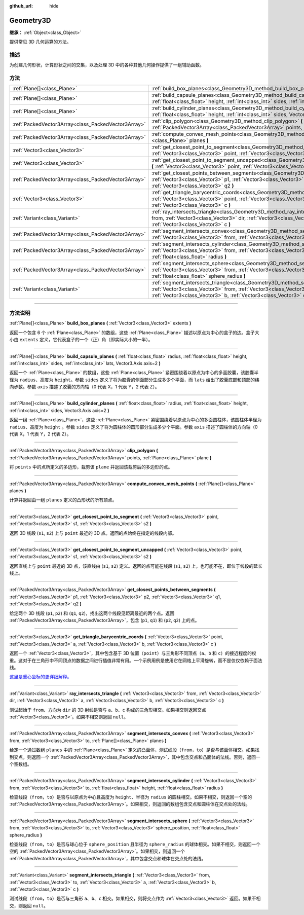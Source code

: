 :github_url: hide

.. DO NOT EDIT THIS FILE!!!
.. Generated automatically from Godot engine sources.
.. Generator: https://github.com/godotengine/godot/tree/master/doc/tools/make_rst.py.
.. XML source: https://github.com/godotengine/godot/tree/master/doc/classes/Geometry3D.xml.

.. _class_Geometry3D:

Geometry3D
==========

**继承：** :ref:`Object<class_Object>`

提供常见 3D 几何运算的方法。

.. rst-class:: classref-introduction-group

描述
----

为创建几何形状，计算形状之间的交集，以及处理 3D 中的各种其他几何操作提供了一组辅助函数。

.. rst-class:: classref-reftable-group

方法
----

.. table::
   :widths: auto

   +-----------------------------------------------------+-----------------------------------------------------------------------------------------------------------------------------------------------------------------------------------------------------------------------------------------------------------------------------+
   | :ref:`Plane[]<class_Plane>`                         | :ref:`build_box_planes<class_Geometry3D_method_build_box_planes>` **(** :ref:`Vector3<class_Vector3>` extents **)**                                                                                                                                                         |
   +-----------------------------------------------------+-----------------------------------------------------------------------------------------------------------------------------------------------------------------------------------------------------------------------------------------------------------------------------+
   | :ref:`Plane[]<class_Plane>`                         | :ref:`build_capsule_planes<class_Geometry3D_method_build_capsule_planes>` **(** :ref:`float<class_float>` radius, :ref:`float<class_float>` height, :ref:`int<class_int>` sides, :ref:`int<class_int>` lats, Vector3.Axis axis=2 **)**                                      |
   +-----------------------------------------------------+-----------------------------------------------------------------------------------------------------------------------------------------------------------------------------------------------------------------------------------------------------------------------------+
   | :ref:`Plane[]<class_Plane>`                         | :ref:`build_cylinder_planes<class_Geometry3D_method_build_cylinder_planes>` **(** :ref:`float<class_float>` radius, :ref:`float<class_float>` height, :ref:`int<class_int>` sides, Vector3.Axis axis=2 **)**                                                                |
   +-----------------------------------------------------+-----------------------------------------------------------------------------------------------------------------------------------------------------------------------------------------------------------------------------------------------------------------------------+
   | :ref:`PackedVector3Array<class_PackedVector3Array>` | :ref:`clip_polygon<class_Geometry3D_method_clip_polygon>` **(** :ref:`PackedVector3Array<class_PackedVector3Array>` points, :ref:`Plane<class_Plane>` plane **)**                                                                                                           |
   +-----------------------------------------------------+-----------------------------------------------------------------------------------------------------------------------------------------------------------------------------------------------------------------------------------------------------------------------------+
   | :ref:`PackedVector3Array<class_PackedVector3Array>` | :ref:`compute_convex_mesh_points<class_Geometry3D_method_compute_convex_mesh_points>` **(** :ref:`Plane[]<class_Plane>` planes **)**                                                                                                                                        |
   +-----------------------------------------------------+-----------------------------------------------------------------------------------------------------------------------------------------------------------------------------------------------------------------------------------------------------------------------------+
   | :ref:`Vector3<class_Vector3>`                       | :ref:`get_closest_point_to_segment<class_Geometry3D_method_get_closest_point_to_segment>` **(** :ref:`Vector3<class_Vector3>` point, :ref:`Vector3<class_Vector3>` s1, :ref:`Vector3<class_Vector3>` s2 **)**                                                               |
   +-----------------------------------------------------+-----------------------------------------------------------------------------------------------------------------------------------------------------------------------------------------------------------------------------------------------------------------------------+
   | :ref:`Vector3<class_Vector3>`                       | :ref:`get_closest_point_to_segment_uncapped<class_Geometry3D_method_get_closest_point_to_segment_uncapped>` **(** :ref:`Vector3<class_Vector3>` point, :ref:`Vector3<class_Vector3>` s1, :ref:`Vector3<class_Vector3>` s2 **)**                                             |
   +-----------------------------------------------------+-----------------------------------------------------------------------------------------------------------------------------------------------------------------------------------------------------------------------------------------------------------------------------+
   | :ref:`PackedVector3Array<class_PackedVector3Array>` | :ref:`get_closest_points_between_segments<class_Geometry3D_method_get_closest_points_between_segments>` **(** :ref:`Vector3<class_Vector3>` p1, :ref:`Vector3<class_Vector3>` p2, :ref:`Vector3<class_Vector3>` q1, :ref:`Vector3<class_Vector3>` q2 **)**                  |
   +-----------------------------------------------------+-----------------------------------------------------------------------------------------------------------------------------------------------------------------------------------------------------------------------------------------------------------------------------+
   | :ref:`Vector3<class_Vector3>`                       | :ref:`get_triangle_barycentric_coords<class_Geometry3D_method_get_triangle_barycentric_coords>` **(** :ref:`Vector3<class_Vector3>` point, :ref:`Vector3<class_Vector3>` a, :ref:`Vector3<class_Vector3>` b, :ref:`Vector3<class_Vector3>` c **)**                          |
   +-----------------------------------------------------+-----------------------------------------------------------------------------------------------------------------------------------------------------------------------------------------------------------------------------------------------------------------------------+
   | :ref:`Variant<class_Variant>`                       | :ref:`ray_intersects_triangle<class_Geometry3D_method_ray_intersects_triangle>` **(** :ref:`Vector3<class_Vector3>` from, :ref:`Vector3<class_Vector3>` dir, :ref:`Vector3<class_Vector3>` a, :ref:`Vector3<class_Vector3>` b, :ref:`Vector3<class_Vector3>` c **)**        |
   +-----------------------------------------------------+-----------------------------------------------------------------------------------------------------------------------------------------------------------------------------------------------------------------------------------------------------------------------------+
   | :ref:`PackedVector3Array<class_PackedVector3Array>` | :ref:`segment_intersects_convex<class_Geometry3D_method_segment_intersects_convex>` **(** :ref:`Vector3<class_Vector3>` from, :ref:`Vector3<class_Vector3>` to, :ref:`Plane[]<class_Plane>` planes **)**                                                                    |
   +-----------------------------------------------------+-----------------------------------------------------------------------------------------------------------------------------------------------------------------------------------------------------------------------------------------------------------------------------+
   | :ref:`PackedVector3Array<class_PackedVector3Array>` | :ref:`segment_intersects_cylinder<class_Geometry3D_method_segment_intersects_cylinder>` **(** :ref:`Vector3<class_Vector3>` from, :ref:`Vector3<class_Vector3>` to, :ref:`float<class_float>` height, :ref:`float<class_float>` radius **)**                                |
   +-----------------------------------------------------+-----------------------------------------------------------------------------------------------------------------------------------------------------------------------------------------------------------------------------------------------------------------------------+
   | :ref:`PackedVector3Array<class_PackedVector3Array>` | :ref:`segment_intersects_sphere<class_Geometry3D_method_segment_intersects_sphere>` **(** :ref:`Vector3<class_Vector3>` from, :ref:`Vector3<class_Vector3>` to, :ref:`Vector3<class_Vector3>` sphere_position, :ref:`float<class_float>` sphere_radius **)**                |
   +-----------------------------------------------------+-----------------------------------------------------------------------------------------------------------------------------------------------------------------------------------------------------------------------------------------------------------------------------+
   | :ref:`Variant<class_Variant>`                       | :ref:`segment_intersects_triangle<class_Geometry3D_method_segment_intersects_triangle>` **(** :ref:`Vector3<class_Vector3>` from, :ref:`Vector3<class_Vector3>` to, :ref:`Vector3<class_Vector3>` a, :ref:`Vector3<class_Vector3>` b, :ref:`Vector3<class_Vector3>` c **)** |
   +-----------------------------------------------------+-----------------------------------------------------------------------------------------------------------------------------------------------------------------------------------------------------------------------------------------------------------------------------+

.. rst-class:: classref-section-separator

----

.. rst-class:: classref-descriptions-group

方法说明
--------

.. _class_Geometry3D_method_build_box_planes:

.. rst-class:: classref-method

:ref:`Plane[]<class_Plane>` **build_box_planes** **(** :ref:`Vector3<class_Vector3>` extents **)**

返回一个包含 6 个 :ref:`Plane<class_Plane>` 的数组，这些 :ref:`Plane<class_Plane>` 描述以原点为中心的盒子的边。盒子大小由 ``extents`` 定义，它代表盒子的一个（正）角（即实际大小的一半）。

.. rst-class:: classref-item-separator

----

.. _class_Geometry3D_method_build_capsule_planes:

.. rst-class:: classref-method

:ref:`Plane[]<class_Plane>` **build_capsule_planes** **(** :ref:`float<class_float>` radius, :ref:`float<class_float>` height, :ref:`int<class_int>` sides, :ref:`int<class_int>` lats, Vector3.Axis axis=2 **)**

返回一个 :ref:`Plane<class_Plane>` 的数组，这些 :ref:`Plane<class_Plane>` 紧密围绕着以原点为中心的多面胶囊，该胶囊半径为 ``radius``\ 、高度为 ``height``\ 。参数 ``sides`` 定义了将为胶囊的侧面部分生成多少个平面，而 ``lats`` 给出了胶囊底部和顶部的纬向步数。参数 ``axis`` 描述了胶囊的方向轴（0 代表 X，1 代表 Y，2 代表 Z）。

.. rst-class:: classref-item-separator

----

.. _class_Geometry3D_method_build_cylinder_planes:

.. rst-class:: classref-method

:ref:`Plane[]<class_Plane>` **build_cylinder_planes** **(** :ref:`float<class_float>` radius, :ref:`float<class_float>` height, :ref:`int<class_int>` sides, Vector3.Axis axis=2 **)**

返回一组 :ref:`Plane<class_Plane>`\ ，这些 :ref:`Plane<class_Plane>` 紧密围绕着以原点为中心的多面圆柱体，该圆柱体半径为 ``radius``\ 、高度为 ``height`` 。参数 ``sides`` 定义了将为圆柱体的圆形部分生成多少个平面。参数 ``axis`` 描述了圆柱体的方向轴（0 代表 X，1 代表 Y，2 代表 Z）。

.. rst-class:: classref-item-separator

----

.. _class_Geometry3D_method_clip_polygon:

.. rst-class:: classref-method

:ref:`PackedVector3Array<class_PackedVector3Array>` **clip_polygon** **(** :ref:`PackedVector3Array<class_PackedVector3Array>` points, :ref:`Plane<class_Plane>` plane **)**

将 ``points`` 中的点所定义的多边形，裁剪该 ``plane`` 并返回该裁剪后的多边形的点。

.. rst-class:: classref-item-separator

----

.. _class_Geometry3D_method_compute_convex_mesh_points:

.. rst-class:: classref-method

:ref:`PackedVector3Array<class_PackedVector3Array>` **compute_convex_mesh_points** **(** :ref:`Plane[]<class_Plane>` planes **)**

计算并返回由一组 ``planes`` 定义的凸形状的所有顶点。

.. rst-class:: classref-item-separator

----

.. _class_Geometry3D_method_get_closest_point_to_segment:

.. rst-class:: classref-method

:ref:`Vector3<class_Vector3>` **get_closest_point_to_segment** **(** :ref:`Vector3<class_Vector3>` point, :ref:`Vector3<class_Vector3>` s1, :ref:`Vector3<class_Vector3>` s2 **)**

返回 3D 线段 (``s1``, ``s2``) 上与 ``point`` 最近的 3D 点。返回的点始终在指定的线段内部。

.. rst-class:: classref-item-separator

----

.. _class_Geometry3D_method_get_closest_point_to_segment_uncapped:

.. rst-class:: classref-method

:ref:`Vector3<class_Vector3>` **get_closest_point_to_segment_uncapped** **(** :ref:`Vector3<class_Vector3>` point, :ref:`Vector3<class_Vector3>` s1, :ref:`Vector3<class_Vector3>` s2 **)**

返回直线上与 ``point`` 最近的 3D 点，该直线由 (``s1``, ``s2``) 定义。返回的点可能在线段 (``s1``, ``s2``) 上，也可能不在，即位于线段的延长线上。

.. rst-class:: classref-item-separator

----

.. _class_Geometry3D_method_get_closest_points_between_segments:

.. rst-class:: classref-method

:ref:`PackedVector3Array<class_PackedVector3Array>` **get_closest_points_between_segments** **(** :ref:`Vector3<class_Vector3>` p1, :ref:`Vector3<class_Vector3>` p2, :ref:`Vector3<class_Vector3>` q1, :ref:`Vector3<class_Vector3>` q2 **)**

给定两个 3D 线段 (``p1``, ``p2``) 和 (``q1``, ``q2``)，找出这两个线段见距离最近的两个点。返回 :ref:`PackedVector3Array<class_PackedVector3Array>`\ ，包含 (``p1``, ``q1``) 和 (``p2``, ``q2``) 上的点。

.. rst-class:: classref-item-separator

----

.. _class_Geometry3D_method_get_triangle_barycentric_coords:

.. rst-class:: classref-method

:ref:`Vector3<class_Vector3>` **get_triangle_barycentric_coords** **(** :ref:`Vector3<class_Vector3>` point, :ref:`Vector3<class_Vector3>` a, :ref:`Vector3<class_Vector3>` b, :ref:`Vector3<class_Vector3>` c **)**

返回一个 :ref:`Vector3<class_Vector3>`\ ，其中包含基于 3D 位置（\ ``point``\ ）与三角形不同顶点（\ ``a``\ 、\ ``b`` 和 ``c``\ ）的接近程度的权重。这对于在三角形中不同顶点的数据之间进行插值非常有用。一个示例用例是使用它在网格上平滑旋转，而不是仅仅依赖于面法线。

\ `这里是重心坐标的更详细解释。 <https://en.wikipedia.org/wiki/Barycentric_coordinate_system>`__

.. rst-class:: classref-item-separator

----

.. _class_Geometry3D_method_ray_intersects_triangle:

.. rst-class:: classref-method

:ref:`Variant<class_Variant>` **ray_intersects_triangle** **(** :ref:`Vector3<class_Vector3>` from, :ref:`Vector3<class_Vector3>` dir, :ref:`Vector3<class_Vector3>` a, :ref:`Vector3<class_Vector3>` b, :ref:`Vector3<class_Vector3>` c **)**

测试起始于 ``from``\ 、方向为 ``dir`` 的 3D 射线是否与 ``a``\ 、\ ``b``\ 、\ ``c`` 构成的三角形相交。如果相交则返回交点 :ref:`Vector3<class_Vector3>`\ 。如果不相交则返回 ``null``\ 。

.. rst-class:: classref-item-separator

----

.. _class_Geometry3D_method_segment_intersects_convex:

.. rst-class:: classref-method

:ref:`PackedVector3Array<class_PackedVector3Array>` **segment_intersects_convex** **(** :ref:`Vector3<class_Vector3>` from, :ref:`Vector3<class_Vector3>` to, :ref:`Plane[]<class_Plane>` planes **)**

给定一个通过数组 ``planes`` 中的 :ref:`Plane<class_Plane>` 定义的凸面体，测试线段（\ ``from``\ ，\ ``to``\ ）是否与该面体相交。如果找到交点，则返回一个 :ref:`PackedVector3Array<class_PackedVector3Array>`\ ，其中包含交点和凸面体的法线。否则，返回一个空数组。

.. rst-class:: classref-item-separator

----

.. _class_Geometry3D_method_segment_intersects_cylinder:

.. rst-class:: classref-method

:ref:`PackedVector3Array<class_PackedVector3Array>` **segment_intersects_cylinder** **(** :ref:`Vector3<class_Vector3>` from, :ref:`Vector3<class_Vector3>` to, :ref:`float<class_float>` height, :ref:`float<class_float>` radius **)**

检查线段（\ ``from``\ ，\ ``to``\ ）是否与以原点为中心且高度为 ``height``\ 、半径为 ``radius`` 的圆柱相交。如果不相交，则返回一个空的 :ref:`PackedVector3Array<class_PackedVector3Array>`\ 。如果相交，则返回的数组包含交点和圆柱体在交点处的法线。

.. rst-class:: classref-item-separator

----

.. _class_Geometry3D_method_segment_intersects_sphere:

.. rst-class:: classref-method

:ref:`PackedVector3Array<class_PackedVector3Array>` **segment_intersects_sphere** **(** :ref:`Vector3<class_Vector3>` from, :ref:`Vector3<class_Vector3>` to, :ref:`Vector3<class_Vector3>` sphere_position, :ref:`float<class_float>` sphere_radius **)**

检查线段（\ ``from``\ ，\ ``to``\ ）是否与球心位于 ``sphere_position`` 且半径为 ``sphere_radius`` 的球体相交。如果不相交，则返回一个空的 :ref:`PackedVector3Array<class_PackedVector3Array>`\ 。如果相交，则返回一个 :ref:`PackedVector3Array<class_PackedVector3Array>`\ ，其中包含交点和球体在交点处的法线。

.. rst-class:: classref-item-separator

----

.. _class_Geometry3D_method_segment_intersects_triangle:

.. rst-class:: classref-method

:ref:`Variant<class_Variant>` **segment_intersects_triangle** **(** :ref:`Vector3<class_Vector3>` from, :ref:`Vector3<class_Vector3>` to, :ref:`Vector3<class_Vector3>` a, :ref:`Vector3<class_Vector3>` b, :ref:`Vector3<class_Vector3>` c **)**

测试线段（\ ``from``\ ，\ ``to``\ ）是否与三角形 ``a``\ 、\ ``b``\ 、\ ``c`` 相交。如果相交，则将交点作为 :ref:`Vector3<class_Vector3>` 返回。如果不相交，则返回 ``null``\ 。

.. |virtual| replace:: :abbr:`virtual (本方法通常需要用户覆盖才能生效。)`
.. |const| replace:: :abbr:`const (本方法没有副作用。不会修改该实例的任何成员变量。)`
.. |vararg| replace:: :abbr:`vararg (本方法除了在此处描述的参数外，还能够继续接受任意数量的参数。)`
.. |constructor| replace:: :abbr:`constructor (本方法用于构造某个类型。)`
.. |static| replace:: :abbr:`static (调用本方法无需实例，所以可以直接使用类名调用。)`
.. |operator| replace:: :abbr:`operator (本方法描述的是使用本类型作为左操作数的有效操作符。)`
.. |bitfield| replace:: :abbr:`BitField (这个值是由下列标志构成的位掩码整数。)`
